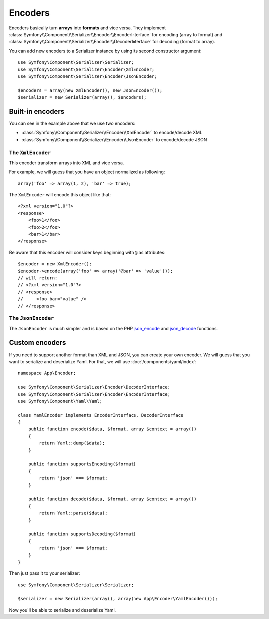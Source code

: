 .. index::
   single: Serializer, Encoders

Encoders
========

Encoders basically turn **arrays** into **formats** and vice versa.
They implement :class:`Symfony\\Component\\Serializer\\Encoder\\EncoderInterface` for encoding (array to format) and :class:`Symfony\\Component\\Serializer\\Encoder\\DecoderInterface` for decoding (format to array).

You can add new encoders to a Serializer instance by using its second constructor argument::

    use Symfony\Component\Serializer\Serializer;
    use Symfony\Component\Serializer\Encoder\XmlEncoder;
    use Symfony\Component\Serializer\Encoder\JsonEncoder;

    $encoders = array(new XmlEncoder(), new JsonEncoder());
    $serializer = new Serializer(array(), $encoders);

Built-in encoders
-----------------

You can see in the example above that we use two encoders:

* :class:`Symfony\\Component\\Serializer\\Encoder\\XmlEncoder` to encode/decode XML
* :class:`Symfony\\Component\\Serializer\\Encoder\\JsonEncoder` to encode/decode JSON

The ``XmlEncoder``
~~~~~~~~~~~~~~~~~~

This encoder transform arrays into XML and vice versa.

For example, we will guess that you have an object normalized as following::

    array('foo' => array(1, 2), 'bar' => true);

The ``XmlEncoder`` will encode this object like that::

    <?xml version="1.0"?>
    <response>
        <foo>1</foo>
        <foo>2</foo>
        <bar>1</bar>
    </response>

Be aware that this encoder will consider keys beginning with ``@`` as attributes::

    $encoder = new XmlEncoder();
    $encoder->encode(array('foo' => array('@bar' => 'value')));
    // will return:
    // <?xml version="1.0"?>
    // <response>
    //     <foo bar="value" />
    // </response>

The ``JsonEncoder``
~~~~~~~~~~~~~~~~~~~

The ``JsonEncoder`` is much simpler and is based on the PHP `json_encode`_ and `json_decode`_ functions.

.. _json_encode: https://secure.php.net/manual/fr/function.json-encode.php
.. _json_decode: https://secure.php.net/manual/fr/function.json-decode.php

Custom encoders
---------------

If you need to support another format than XML and JSON, you can create your own encoder.
We will guess that you want to serialize and deserialize Yaml. For that, we will use
:doc:`/components/yaml/index`::

    namespace App\Encoder;

    use Symfony\Component\Serializer\Encoder\DecoderInterface;
    use Symfony\Component\Serializer\Encoder\EncoderInterface;
    use Symfony\Component\Yaml\Yaml;

    class YamlEncoder implements EncoderInterface, DecoderInterface
    {
        public function encode($data, $format, array $context = array())
        {
            return Yaml::dump($data);
        }

        public function supportsEncoding($format)
        {
            return 'json' === $format;
        }

        public function decode($data, $format, array $context = array())
        {
            return Yaml::parse($data);
        }

        public function supportsDecoding($format)
        {
            return 'json' === $format;
        }
    }

Then just pass it to your serializer::

    use Symfony\Component\Serializer\Serializer;

    $serializer = new Serializer(array(), array(new App\Encoder\YamlEncoder()));

Now you'll be able to serialize and deserialize Yaml.
